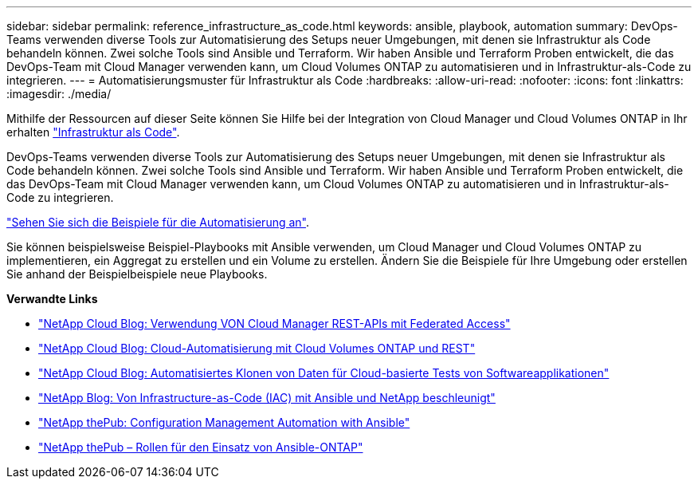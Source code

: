 ---
sidebar: sidebar 
permalink: reference_infrastructure_as_code.html 
keywords: ansible, playbook, automation 
summary: DevOps-Teams verwenden diverse Tools zur Automatisierung des Setups neuer Umgebungen, mit denen sie Infrastruktur als Code behandeln können. Zwei solche Tools sind Ansible und Terraform. Wir haben Ansible und Terraform Proben entwickelt, die das DevOps-Team mit Cloud Manager verwenden kann, um Cloud Volumes ONTAP zu automatisieren und in Infrastruktur-als-Code zu integrieren. 
---
= Automatisierungsmuster für Infrastruktur als Code
:hardbreaks:
:allow-uri-read: 
:nofooter: 
:icons: font
:linkattrs: 
:imagesdir: ./media/


[role="lead"]
Mithilfe der Ressourcen auf dieser Seite können Sie Hilfe bei der Integration von Cloud Manager und Cloud Volumes ONTAP in Ihr erhalten https://www.netapp.com/us/info/what-is-infrastructure-as-code-iac.aspx["Infrastruktur als Code"^].

DevOps-Teams verwenden diverse Tools zur Automatisierung des Setups neuer Umgebungen, mit denen sie Infrastruktur als Code behandeln können. Zwei solche Tools sind Ansible und Terraform. Wir haben Ansible und Terraform Proben entwickelt, die das DevOps-Team mit Cloud Manager verwenden kann, um Cloud Volumes ONTAP zu automatisieren und in Infrastruktur-als-Code zu integrieren.

https://github.com/edarzi/cloud-manager-automation-samples["Sehen Sie sich die Beispiele für die Automatisierung an"^].

Sie können beispielsweise Beispiel-Playbooks mit Ansible verwenden, um Cloud Manager und Cloud Volumes ONTAP zu implementieren, ein Aggregat zu erstellen und ein Volume zu erstellen. Ändern Sie die Beispiele für Ihre Umgebung oder erstellen Sie anhand der Beispielbeispiele neue Playbooks.

*Verwandte Links*

* https://cloud.netapp.com/blog/using-cloud-manager-rest-apis-with-federated-access["NetApp Cloud Blog: Verwendung VON Cloud Manager REST-APIs mit Federated Access"^]
* https://cloud.netapp.com/blog/cloud-automation-with-cloud-volumes-ontap-rest["NetApp Cloud Blog: Cloud-Automatisierung mit Cloud Volumes ONTAP und REST"^]
* https://cloud.netapp.com/blog/automated-data-cloning-for-cloud-based-testing["NetApp Cloud Blog: Automatisiertes Klonen von Daten für Cloud-basierte Tests von Softwareapplikationen"^]
* https://blog.netapp.com/infrastructure-as-code-accelerated-with-ansible-netapp/["NetApp Blog: Von Infrastructure-as-Code (IAC) mit Ansible und NetApp beschleunigt"^]
* https://netapp.io/configuration-management-and-automation/["NetApp thePub: Configuration Management  Automation with Ansible"^]
* https://netapp.io/2019/03/25/simplicity-at-its-finest-roles-for-ansible-ontap-use/["NetApp thePub – Rollen für den Einsatz von Ansible-ONTAP"^]

